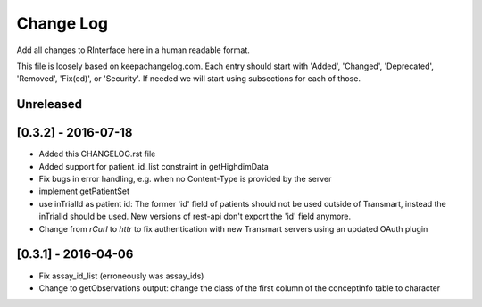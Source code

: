 Change Log
**********

Add all changes to RInterface here in a human readable format.

This file is loosely based on keepachangelog.com. Each entry should 
start with 'Added', 'Changed', 'Deprecated', 'Removed', 'Fix(ed)', or 
'Security'. If needed we will start using subsections for each of those.


Unreleased
==========



[0.3.2] - 2016-07-18
====================

- Added this CHANGELOG.rst file
- Added support for patient_id_list constraint in getHighdimData
- Fix bugs in error handling, e.g. when no Content-Type is provided by the server
- implement getPatientSet
- use inTrialId as patient id: The former 'id' field of patients should not be used outside of Transmart, instead the inTrialId should be used. New versions of rest-api don't export the 'id' field anymore.
- Change from `rCurl` to `httr` to fix authentication with new Transmart servers using an updated OAuth plugin

[0.3.1] - 2016-04-06
====================

- Fix assay_id_list (erroneously was assay_ids)
- Change to getObservations output: change the class of the first column of the conceptInfo table to character

